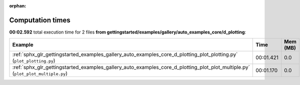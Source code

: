 
:orphan:

.. _sphx_glr_gettingstarted_examples_gallery_auto_examples_core_d_plotting_sg_execution_times:


Computation times
=================
**00:02.592** total execution time for 2 files **from gettingstarted/examples/gallery/auto_examples_core/d_plotting**:

.. container::

  .. raw:: html

    <style scoped>
    <link href="https://cdnjs.cloudflare.com/ajax/libs/twitter-bootstrap/5.3.0/css/bootstrap.min.css" rel="stylesheet" />
    <link href="https://cdn.datatables.net/1.13.6/css/dataTables.bootstrap5.min.css" rel="stylesheet" />
    </style>
    <script src="https://code.jquery.com/jquery-3.7.0.js"></script>
    <script src="https://cdn.datatables.net/1.13.6/js/jquery.dataTables.min.js"></script>
    <script src="https://cdn.datatables.net/1.13.6/js/dataTables.bootstrap5.min.js"></script>
    <script type="text/javascript" class="init">
    $(document).ready( function () {
        $('table.sg-datatable').DataTable({order: [[1, 'desc']]});
    } );
    </script>

  .. list-table::
   :header-rows: 1
   :class: table table-striped sg-datatable

   * - Example
     - Time
     - Mem (MB)
   * - :ref:`sphx_glr_gettingstarted_examples_gallery_auto_examples_core_d_plotting_plot_plotting.py` (``plot_plotting.py``)
     - 00:01.421
     - 0.0
   * - :ref:`sphx_glr_gettingstarted_examples_gallery_auto_examples_core_d_plotting_plot_plot_multiple.py` (``plot_plot_multiple.py``)
     - 00:01.170
     - 0.0
